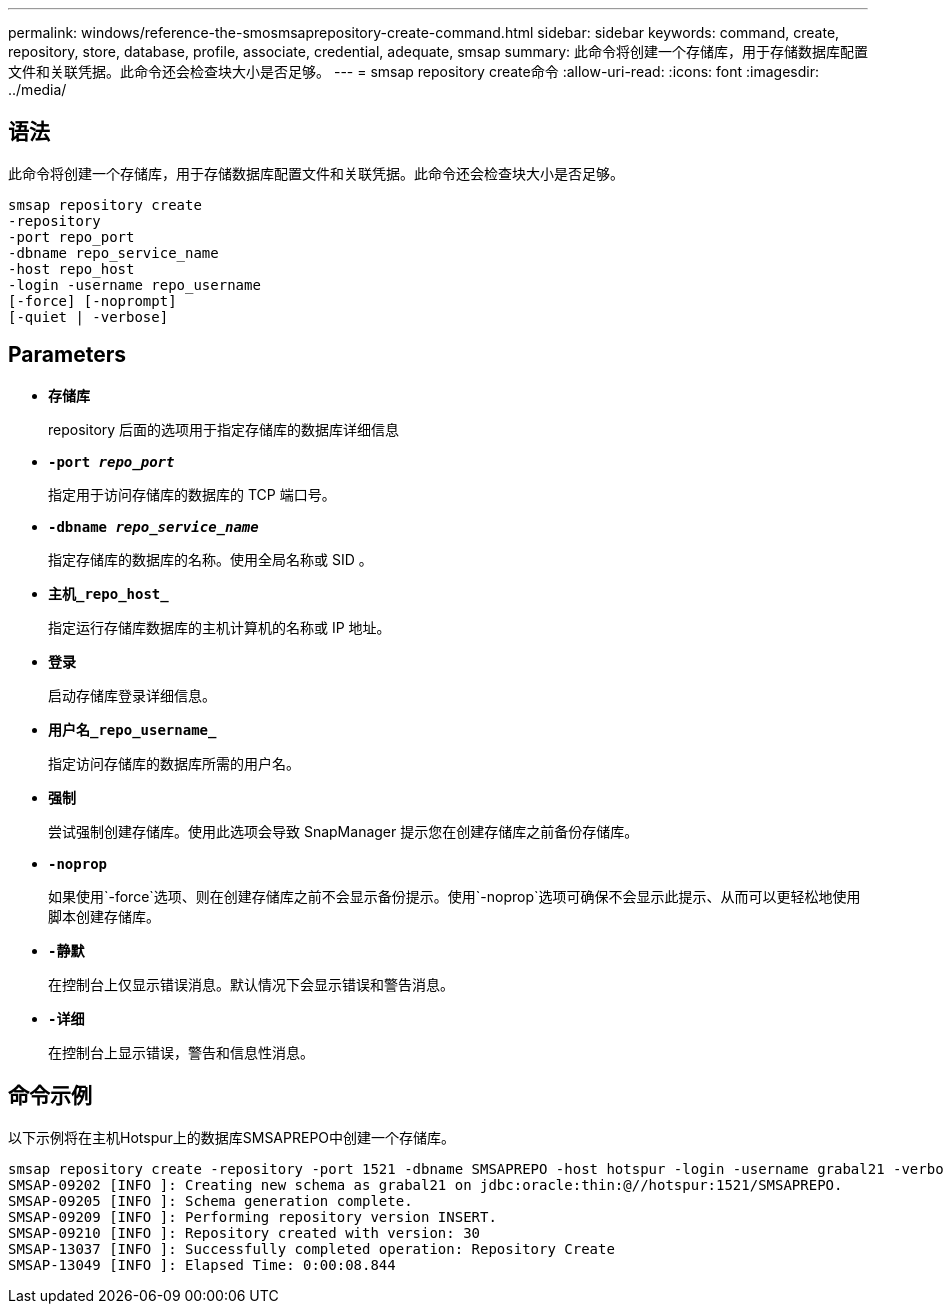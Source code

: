 ---
permalink: windows/reference-the-smosmsaprepository-create-command.html 
sidebar: sidebar 
keywords: command, create, repository, store, database, profile, associate, credential, adequate, smsap 
summary: 此命令将创建一个存储库，用于存储数据库配置文件和关联凭据。此命令还会检查块大小是否足够。 
---
= smsap repository create命令
:allow-uri-read: 
:icons: font
:imagesdir: ../media/




== 语法

此命令将创建一个存储库，用于存储数据库配置文件和关联凭据。此命令还会检查块大小是否足够。

[listing]
----

smsap repository create
-repository
-port repo_port
-dbname repo_service_name
-host repo_host
-login -username repo_username
[-force] [-noprompt]
[-quiet | -verbose]
----


== Parameters

* *`存储库`*
+
repository 后面的选项用于指定存储库的数据库详细信息

* *`-port _repo_port_`*
+
指定用于访问存储库的数据库的 TCP 端口号。

* *`-dbname _repo_service_name_`*
+
指定存储库的数据库的名称。使用全局名称或 SID 。

* *`主机_repo_host_`*
+
指定运行存储库数据库的主机计算机的名称或 IP 地址。

* *`登录`*
+
启动存储库登录详细信息。

* *`用户名_repo_username_`*
+
指定访问存储库的数据库所需的用户名。

* *`强制`*
+
尝试强制创建存储库。使用此选项会导致 SnapManager 提示您在创建存储库之前备份存储库。

* *`-noprop`*
+
如果使用`-force`选项、则在创建存储库之前不会显示备份提示。使用`-noprop`选项可确保不会显示此提示、从而可以更轻松地使用脚本创建存储库。

* *`-静默`*
+
在控制台上仅显示错误消息。默认情况下会显示错误和警告消息。

* *`-详细`*
+
在控制台上显示错误，警告和信息性消息。





== 命令示例

以下示例将在主机Hotspur上的数据库SMSAPREPO中创建一个存储库。

[listing]
----
smsap repository create -repository -port 1521 -dbname SMSAPREPO -host hotspur -login -username grabal21 -verbose
SMSAP-09202 [INFO ]: Creating new schema as grabal21 on jdbc:oracle:thin:@//hotspur:1521/SMSAPREPO.
SMSAP-09205 [INFO ]: Schema generation complete.
SMSAP-09209 [INFO ]: Performing repository version INSERT.
SMSAP-09210 [INFO ]: Repository created with version: 30
SMSAP-13037 [INFO ]: Successfully completed operation: Repository Create
SMSAP-13049 [INFO ]: Elapsed Time: 0:00:08.844
----